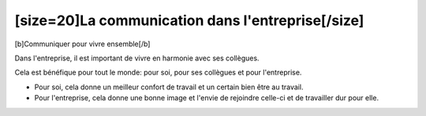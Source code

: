 [size=20]La communication dans l'entreprise[/size]
===========================================
[b]Communiquer pour vivre ensemble[/b]


Dans l'entreprise, il est important de vivre en harmonie avec ses collègues.

Cela est bénéfique pour tout le monde: pour soi, pour ses collègues et pour l'entreprise.

- Pour soi, cela donne un meilleur confort de travail et un certain bien être au travail.
- Pour l'entreprise, cela donne une bonne image et l'envie de rejoindre celle-ci et de travailler dur pour elle.
